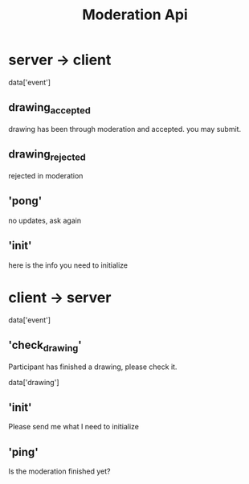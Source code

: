 #+title: Moderation Api


* server -> client
data['event']
** drawing_accepted
drawing has been through moderation and accepted. you may submit.
** drawing_rejected
rejected in moderation
** 'pong'
no updates, ask again
** 'init'
here is the info you need to initialize
* client -> server
data['event']
** 'check_drawing'
Participant has finished a drawing, please check it.

data['drawing']
** 'init'
Please send me what I need to initialize
** 'ping'
Is the moderation finished yet?

